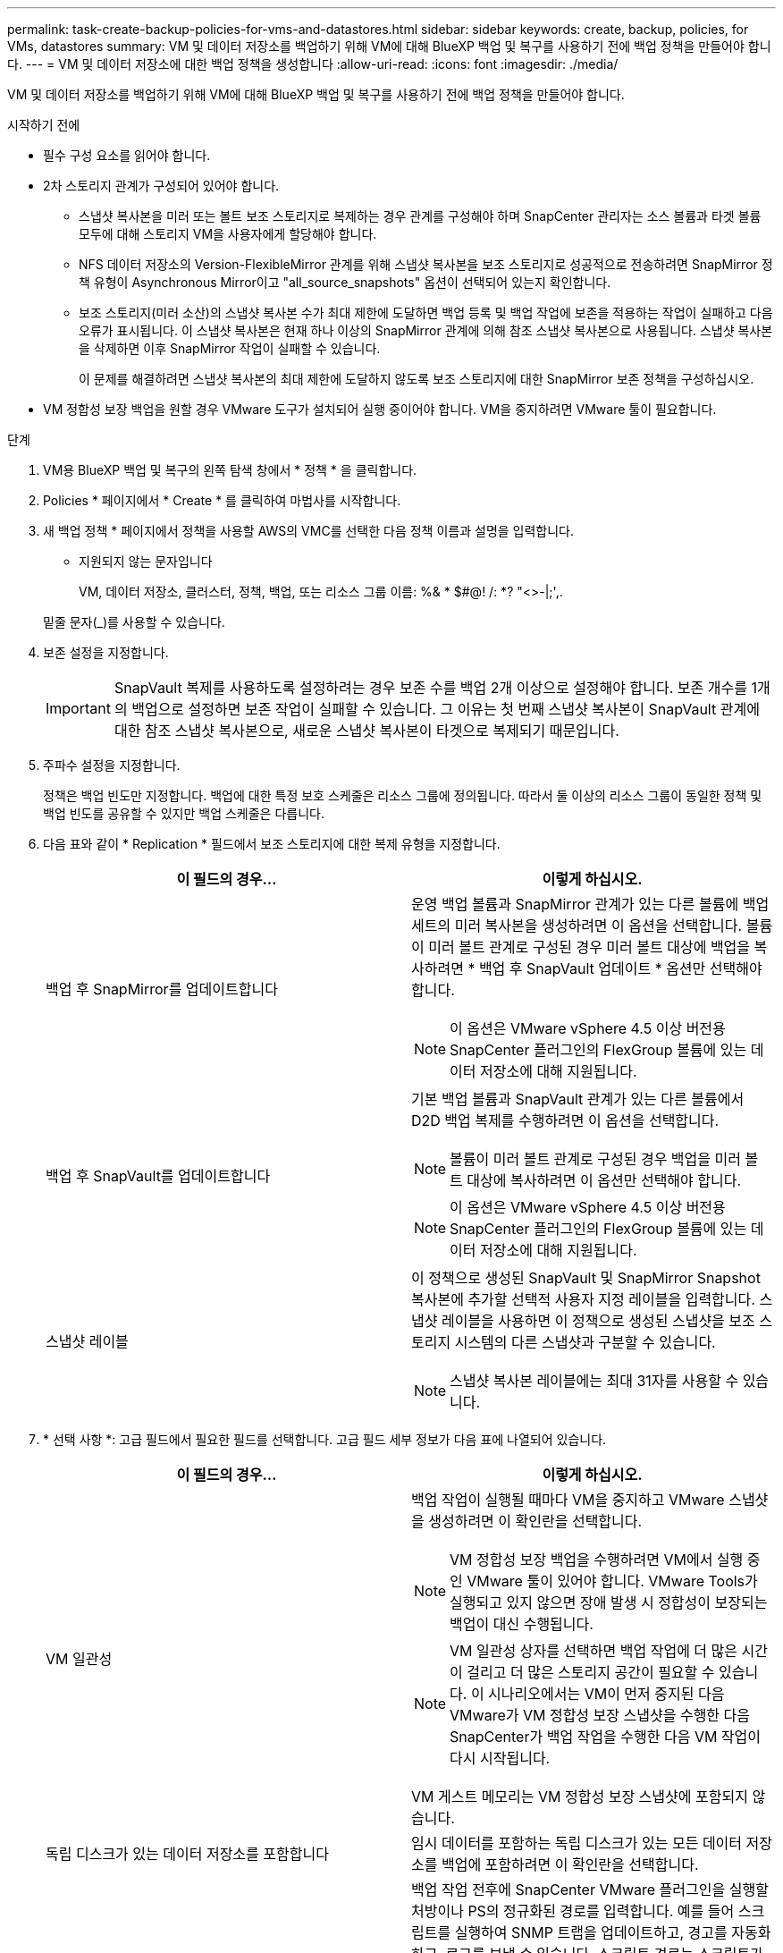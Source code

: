 ---
permalink: task-create-backup-policies-for-vms-and-datastores.html 
sidebar: sidebar 
keywords: create, backup, policies, for VMs, datastores 
summary: VM 및 데이터 저장소를 백업하기 위해 VM에 대해 BlueXP 백업 및 복구를 사용하기 전에 백업 정책을 만들어야 합니다. 
---
= VM 및 데이터 저장소에 대한 백업 정책을 생성합니다
:allow-uri-read: 
:icons: font
:imagesdir: ./media/


[role="lead"]
VM 및 데이터 저장소를 백업하기 위해 VM에 대해 BlueXP 백업 및 복구를 사용하기 전에 백업 정책을 만들어야 합니다.

.시작하기 전에
* 필수 구성 요소를 읽어야 합니다.
* 2차 스토리지 관계가 구성되어 있어야 합니다.
+
** 스냅샷 복사본을 미러 또는 볼트 보조 스토리지로 복제하는 경우 관계를 구성해야 하며 SnapCenter 관리자는 소스 볼륨과 타겟 볼륨 모두에 대해 스토리지 VM을 사용자에게 할당해야 합니다.
** NFS 데이터 저장소의 Version-FlexibleMirror 관계를 위해 스냅샷 복사본을 보조 스토리지로 성공적으로 전송하려면 SnapMirror 정책 유형이 Asynchronous Mirror이고 "all_source_snapshots" 옵션이 선택되어 있는지 확인합니다.
** 보조 스토리지(미러 소산)의 스냅샷 복사본 수가 최대 제한에 도달하면 백업 등록 및 백업 작업에 보존을 적용하는 작업이 실패하고 다음 오류가 표시됩니다. 이 스냅샷 복사본은 현재 하나 이상의 SnapMirror 관계에 의해 참조 스냅샷 복사본으로 사용됩니다. 스냅샷 복사본을 삭제하면 이후 SnapMirror 작업이 실패할 수 있습니다.
+
이 문제를 해결하려면 스냅샷 복사본의 최대 제한에 도달하지 않도록 보조 스토리지에 대한 SnapMirror 보존 정책을 구성하십시오.



* VM 정합성 보장 백업을 원할 경우 VMware 도구가 설치되어 실행 중이어야 합니다. VM을 중지하려면 VMware 툴이 필요합니다.


.단계
. VM용 BlueXP 백업 및 복구의 왼쪽 탐색 창에서 * 정책 * 을 클릭합니다.
. Policies * 페이지에서 * Create * 를 클릭하여 마법사를 시작합니다.
image:vSphere client_policies.png[""]
. 새 백업 정책 * 페이지에서 정책을 사용할 AWS의 VMC를 선택한 다음 정책 이름과 설명을 입력합니다.
+
** 지원되지 않는 문자입니다
+
VM, 데이터 저장소, 클러스터, 정책, 백업, 또는 리소스 그룹 이름: %& * $#@! /: *? "<>-|;',.

+
밑줄 문자(_)를 사용할 수 있습니다.
image:New backup policy.png[""]



. 보존 설정을 지정합니다.
+
[IMPORTANT]
====
SnapVault 복제를 사용하도록 설정하려는 경우 보존 수를 백업 2개 이상으로 설정해야 합니다. 보존 개수를 1개의 백업으로 설정하면 보존 작업이 실패할 수 있습니다. 그 이유는 첫 번째 스냅샷 복사본이 SnapVault 관계에 대한 참조 스냅샷 복사본으로, 새로운 스냅샷 복사본이 타겟으로 복제되기 때문입니다.

====
. 주파수 설정을 지정합니다.
+
정책은 백업 빈도만 지정합니다. 백업에 대한 특정 보호 스케줄은 리소스 그룹에 정의됩니다. 따라서 둘 이상의 리소스 그룹이 동일한 정책 및 백업 빈도를 공유할 수 있지만 백업 스케줄은 다릅니다.

. 다음 표와 같이 * Replication * 필드에서 보조 스토리지에 대한 복제 유형을 지정합니다.
+
[cols="50,50"]
|===
| 이 필드의 경우… | 이렇게 하십시오. 


 a| 
백업 후 SnapMirror를 업데이트합니다
 a| 
운영 백업 볼륨과 SnapMirror 관계가 있는 다른 볼륨에 백업 세트의 미러 복사본을 생성하려면 이 옵션을 선택합니다.
볼륨이 미러 볼트 관계로 구성된 경우 미러 볼트 대상에 백업을 복사하려면 * 백업 후 SnapVault 업데이트 * 옵션만 선택해야 합니다.

[NOTE]
====
이 옵션은 VMware vSphere 4.5 이상 버전용 SnapCenter 플러그인의 FlexGroup 볼륨에 있는 데이터 저장소에 대해 지원됩니다.

====


 a| 
백업 후 SnapVault를 업데이트합니다
 a| 
기본 백업 볼륨과 SnapVault 관계가 있는 다른 볼륨에서 D2D 백업 복제를 수행하려면 이 옵션을 선택합니다.

[NOTE]
====
볼륨이 미러 볼트 관계로 구성된 경우 백업을 미러 볼트 대상에 복사하려면 이 옵션만 선택해야 합니다.

====
[NOTE]
====
이 옵션은 VMware vSphere 4.5 이상 버전용 SnapCenter 플러그인의 FlexGroup 볼륨에 있는 데이터 저장소에 대해 지원됩니다.

====


 a| 
스냅샷 레이블
 a| 
이 정책으로 생성된 SnapVault 및 SnapMirror Snapshot 복사본에 추가할 선택적 사용자 지정 레이블을 입력합니다.
스냅샷 레이블을 사용하면 이 정책으로 생성된 스냅샷을 보조 스토리지 시스템의 다른 스냅샷과 구분할 수 있습니다.

[NOTE]
====
스냅샷 복사본 레이블에는 최대 31자를 사용할 수 있습니다.

====
|===
. * 선택 사항 *: 고급 필드에서 필요한 필드를 선택합니다. 고급 필드 세부 정보가 다음 표에 나열되어 있습니다.
+
[cols="50,50"]
|===
| 이 필드의 경우… | 이렇게 하십시오. 


 a| 
VM 일관성
 a| 
백업 작업이 실행될 때마다 VM을 중지하고 VMware 스냅샷을 생성하려면 이 확인란을 선택합니다.

[NOTE]
====
VM 정합성 보장 백업을 수행하려면 VM에서 실행 중인 VMware 툴이 있어야 합니다. VMware Tools가 실행되고 있지 않으면 장애 발생 시 정합성이 보장되는 백업이 대신 수행됩니다.

====
[NOTE]
====
VM 일관성 상자를 선택하면 백업 작업에 더 많은 시간이 걸리고 더 많은 스토리지 공간이 필요할 수 있습니다. 이 시나리오에서는 VM이 먼저 중지된 다음 VMware가 VM 정합성 보장 스냅샷을 수행한 다음 SnapCenter가 백업 작업을 수행한 다음 VM 작업이 다시 시작됩니다.

====
VM 게스트 메모리는 VM 정합성 보장 스냅샷에 포함되지 않습니다.



 a| 
독립 디스크가 있는 데이터 저장소를 포함합니다
 a| 
임시 데이터를 포함하는 독립 디스크가 있는 모든 데이터 저장소를 백업에 포함하려면 이 확인란을 선택합니다.



 a| 
스크립트
 a| 
백업 작업 전후에 SnapCenter VMware 플러그인을 실행할 처방이나 PS의 정규화된 경로를 입력합니다. 예를 들어 스크립트를 실행하여 SNMP 트랩을 업데이트하고, 경고를 자동화하고, 로그를 보낼 수 있습니다. 스크립트 경로는 스크립트가 실행될 때 검증됩니다.

[NOTE]
====
사전 스크립트 및 사후 스크립트는 가상 어플라이언스 VM에 있어야 합니다. 여러 스크립트를 입력하려면 각 스크립트 경로 다음에 Enter 키를 눌러 각 스크립트를 별도의 줄에 나열합니다. ";" 문자는 허용되지 않습니다.

====
|===
. 추가 * 를 클릭합니다.
+
정책 페이지에서 정책을 선택하여 정책이 생성되었는지 확인하고 정책 구성을 검토할 수 있습니다.


